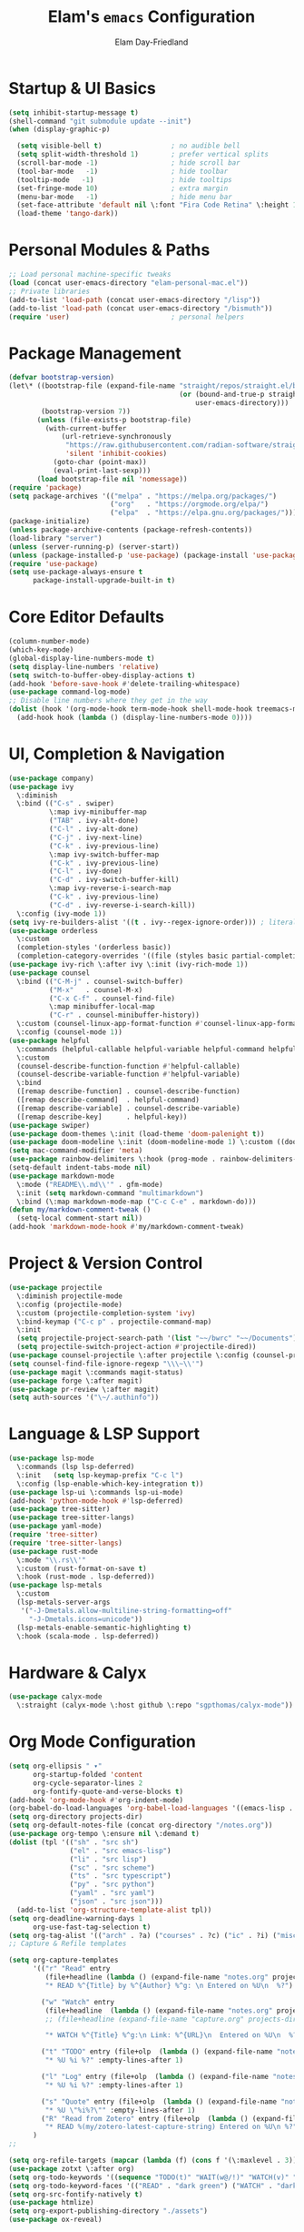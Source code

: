 #+TITLE: Elam's =emacs= Configuration
#+AUTHOR: Elam Day-Friedland

* Startup & UI Basics
#+BEGIN_SRC emacs-lisp
  (setq inhibit-startup-message t)
  (shell-command "git submodule update --init")
  (when (display-graphic-p)

    (setq visible-bell t)                 ; no audible bell
    (setq split-width-threshold 1)        ; prefer vertical splits
    (scroll-bar-mode -1)                  ; hide scroll bar
    (tool-bar-mode   -1)                  ; hide toolbar
    (tooltip-mode   -1)                   ; hide tooltips
    (set-fringe-mode 10)                  ; extra margin
    (menu-bar-mode   -1)                  ; hide menu bar
    (set-face-attribute 'default nil \:font "Fira Code Retina" \:height 140)
    (load-theme 'tango-dark))
#+END_SRC
* Personal Modules & Paths
#+BEGIN_SRC emacs-lisp
  ;; Load personal machine‑specific tweaks
  (load (concat user-emacs-directory "elam-personal-mac.el"))
  ;; Private libraries
  (add-to-list 'load-path (concat user-emacs-directory "/lisp"))
  (add-to-list 'load-path (concat user-emacs-directory "/bismuth"))
  (require 'user)                         ; personal helpers
#+END_SRC
* Package Management
#+BEGIN_SRC emacs-lisp
  (defvar bootstrap-version)
  (let\* ((bootstrap-file (expand-file-name "straight/repos/straight.el/bootstrap.el"
                                            (or (bound-and-true-p straight-base-dir)
                                                user-emacs-directory)))
          (bootstrap-version 7))
         (unless (file-exists-p bootstrap-file)
           (with-current-buffer
               (url-retrieve-synchronously
                "https://raw.githubusercontent.com/radian-software/straight.el/develop/install.el"
                'silent 'inhibit-cookies)
             (goto-char (point-max))
             (eval-print-last-sexp)))
         (load bootstrap-file nil 'nomessage))
  (require 'package)
  (setq package-archives '(("melpa" . "https://melpa.org/packages/")
                           ("org"   . "https://orgmode.org/elpa/")
                           ("elpa"  . "https://elpa.gnu.org/packages/")))
  (package-initialize)
  (unless package-archive-contents (package-refresh-contents))
  (load-library "server")
  (unless (server-running-p) (server-start))
  (unless (package-installed-p 'use-package) (package-install 'use-package))
  (require 'use-package)
  (setq use-package-always-ensure t
        package-install-upgrade-built-in t)
#+END_SRC
* Core Editor Defaults
#+BEGIN_SRC emacs-lisp
  (column-number-mode)
  (which-key-mode)
  (global-display-line-numbers-mode t)
  (setq display-line-numbers 'relative)
  (setq switch-to-buffer-obey-display-actions t)
  (add-hook 'before-save-hook #'delete-trailing-whitespace)
  (use-package command-log-mode)
  ;; Disable line numbers where they get in the way
  (dolist (hook '(org-mode-hook term-mode-hook shell-mode-hook treemacs-mode-hook eshell-mode-hook))
    (add-hook hook (lambda () (display-line-numbers-mode 0))))
#+END_SRC
* UI, Completion & Navigation
#+BEGIN_SRC emacs-lisp
  (use-package company)
  (use-package ivy
    \:diminish
    \:bind (("C-s" . swiper)
            \:map ivy-minibuffer-map
            ("TAB" . ivy-alt-done)
            ("C-l" . ivy-alt-done)
            ("C-j" . ivy-next-line)
            ("C-k" . ivy-previous-line)
            \:map ivy-switch-buffer-map
            ("C-k" . ivy-previous-line)
            ("C-l" . ivy-done)
            ("C-d" . ivy-switch-buffer-kill)
            \:map ivy-reverse-i-search-map
            ("C-k" . ivy-previous-line)
            ("C-d" . ivy-reverse-i-search-kill))
    \:config (ivy-mode 1))
  (setq ivy-re-builders-alist '((t . ivy--regex-ignore-order))) ; literal‑ish search
  (use-package orderless
    \:custom
    (completion-styles '(orderless basic))
    (completion-category-overrides '((file (styles basic partial-completion)))))
  (use-package ivy-rich \:after ivy \:init (ivy-rich-mode 1))
  (use-package counsel
    \:bind (("C-M-j" . counsel-switch-buffer)
            ("M-x"   . counsel-M-x)
            ("C-x C-f" . counsel-find-file)
            \:map minibuffer-local-map
            ("C-r" . counsel-minibuffer-history))
    \:custom (counsel-linux-app-format-function #'counsel-linux-app-format-function-name-only)
    \:config (counsel-mode 1))
  (use-package helpful
    \:commands (helpful-callable helpful-variable helpful-command helpful-key)
    \:custom
    (counsel-describe-function-function #'helpful-callable)
    (counsel-describe-variable-function #'helpful-variable)
    \:bind
    ([remap describe-function] . counsel-describe-function)
    ([remap describe-command]  . helpful-command)
    ([remap describe-variable] . counsel-describe-variable)
    ([remap describe-key]      . helpful-key))
  (use-package swiper)
  (use-package doom-themes \:init (load-theme 'doom-palenight t))
  (use-package doom-modeline \:init (doom-modeline-mode 1) \:custom ((doom-modeline-height 25)))
  (setq mac-command-modifier 'meta)
  (use-package rainbow-delimiters \:hook (prog-mode . rainbow-delimiters-mode))
  (setq-default indent-tabs-mode nil)
  (use-package markdown-mode
    \:mode ("README\\.md\\'" . gfm-mode)
    \:init (setq markdown-command "multimarkdown")
    \:bind (\:map markdown-mode-map ("C-c C-e" . markdown-do)))
  (defun my/markdown-comment-tweak ()
    (setq-local comment-start nil))
  (add-hook 'markdown-mode-hook #'my/markdown-comment-tweak)
#+END_SRC
* Project & Version Control
#+BEGIN_SRC emacs-lisp
  (use-package projectile
    \:diminish projectile-mode
    \:config (projectile-mode)
    \:custom (projectile-completion-system 'ivy)
    \:bind-keymap ("C-c p" . projectile-command-map)
    \:init
    (setq projectile-project-search-path '(list "~~/bwrc" "~~/Documents"))
    (setq projectile-switch-project-action #'projectile-dired))
  (use-package counsel-projectile \:after projectile \:config (counsel-projectile-mode))
  (setq counsel-find-file-ignore-regexp "\\\~\\'")
  (use-package magit \:commands magit-status)
  (use-package forge \:after magit)
  (use-package pr-review \:after magit)
  (setq auth-sources '("\~/.authinfo"))
#+END_SRC
* Language & LSP Support
#+BEGIN_SRC emacs-lisp
  (use-package lsp-mode
    \:commands (lsp lsp-deferred)
    \:init   (setq lsp-keymap-prefix "C-c l")
    \:config (lsp-enable-which-key-integration t))
  (use-package lsp-ui \:commands lsp-ui-mode)
  (add-hook 'python-mode-hook #'lsp-deferred)
  (use-package tree-sitter)
  (use-package tree-sitter-langs)
  (use-package yaml-mode)
  (require 'tree-sitter)
  (require 'tree-sitter-langs)
  (use-package rust-mode
    \:mode "\\.rs\\'"
    \:custom (rust-format-on-save t)
    \:hook (rust-mode . lsp-deferred))
  (use-package lsp-metals
    \:custom
    (lsp-metals-server-args
     '("-J-Dmetals.allow-multiline-string-formatting=off"
       "-J-Dmetals.icons=unicode"))
    (lsp-metals-enable-semantic-highlighting t)
    \:hook (scala-mode . lsp-deferred))
#+END_SRC
* Hardware & Calyx
#+BEGIN_SRC emacs-lisp
  (use-package calyx-mode
    \:straight (calyx-mode \:host github \:repo "sgpthomas/calyx-mode"))
#+END_SRC
* Org Mode Configuration
#+BEGIN_SRC emacs-lisp
  (setq org-ellipsis " ▾"
        org-startup-folded 'content
        org-cycle-separator-lines 2
        org-fontify-quote-and-verse-blocks t)
  (add-hook 'org-mode-hook #'org-indent-mode)
  (org-babel-do-load-languages 'org-babel-load-languages '((emacs-lisp . t) (shell . t)))
  (setq org-directory projects-dir)
  (setq org-default-notes-file (concat org-directory "/notes.org"))
  (use-package org-tempo \:ensure nil \:demand t)
  (dolist (tpl '(("sh" . "src sh")
                 ("el" . "src emacs-lisp")
                 ("li" . "src lisp")
                 ("sc" . "src scheme")
                 ("ts" . "src typescript")
                 ("py" . "src python")
                 ("yaml" . "src yaml")
                 ("json" . "src json")))
    (add-to-list 'org-structure-template-alist tpl))
  (setq org-deadline-warning-days 1
        org-use-fast-tag-selection t)
  (setq org-tag-alist '(("arch" . ?a) ("courses" . ?c) ("ic" . ?i) ("misc" . ?m) ("references" . ?r)))
  ;; Capture & Refile templates

  (setq org-capture-templates
        '(("r" "Read" entry
           (file+headline (lambda () (expand-file-name "notes.org" projects-dir)) "Reading List")
           "* READ %^{Title} by %^{Author} %^g: \n Entered on %U\n  %?")

          ("w" "Watch" entry
           (file+headline  (lambda () (expand-file-name "notes.org" projects-dir)) "Watch List")
           ;; (file+headline (expand-file-name "capture.org" projects-dir) "Watch List")

           "* WATCH %^{Title} %^g:\n Link: %^{URL}\n  Entered on %U\n  %?")

          ("t" "TODO" entry (file+olp  (lambda () (expand-file-name "notes.org" projects-dir)) "TODO todos")
           "* %U %i %?" :empty-lines-after 1)

          ("l" "Log" entry (file+olp  (lambda () (expand-file-name "notes.org" projects-dir)) "Log")
           "* %U %i %?" :empty-lines-after 1)

          ("s" "Quote" entry (file+olp  (lambda () (expand-file-name "notes.org" projects-dir)) "Quotes")
           "* %U \"%i%?\"" :empty-lines-after 1)
          ("R" "Read from Zotero" entry (file+olp  (lambda () (expand-file-name "notes.org" projects-dir)) "Quotes")
           "* READ %(my/zotero-latest-capture-string) Entered on %U\n %?" :empty-lines-after 1))
        )
  ;;

  (setq org-refile-targets (mapcar (lambda (f) (cons f '(\:maxlevel . 3))) (my/org-project-files)))
  (use-package zotxt \:after org)
  (setq org-todo-keywords '((sequence "TODO(t)" "WAIT(w@/!)" "WATCH(v)" "READ(r)" "|" "DONE(d!)" "CANCELED(c@)")))
  (setq org-todo-keyword-faces '(("READ" . "dark green") ("WATCH" . "dark blue")))
  (setq org-src-fontify-natively t)
  (use-package htmlize)
  (setq org-export-publishing-directory "./assets")
  (use-package ox-reveal)
#+END_SRC
* Keybindings & Shortcuts
#+BEGIN_SRC emacs-lisp
  (global-set-key (kbd "<escape>") 'keyboard-escape-quit)
  (global-set-key (kbd "C-c ;")   #'replace-regexp)
  ;; GPTel
  (global-set-key (kbd "C-c s") #'gptel-menu)
  (global-set-key (kbd "C-c g") #'gptel)
  ;; Org
  (global-set-key (kbd "C-c l") #'org-store-link)
  (global-set-key (kbd "C-c a") #'org-agenda)
  (global-set-key (kbd "C-c c") #'org-capture)
  (global-set-key (kbd "C-c m") #'my/create-meeting-notes-file)
  ;; Bismuth
  (global-set-key (kbd "C-c t") #'inline-cr-list-all-actionables)

  ;; elfeed
  (global-set-key (kbd "C-x w w") #'elfeed)

  ;; Disable arrow keys
  (dolist (k '("<left>" "<right>" "<up>" "<down>"))
    (global-unset-key (kbd k)))
#+END_SRC
* Conda & Environment
#+BEGIN_SRC emacs-lisp
  (use-package conda)
  (conda-env-initialize-interactive-shells)
  (conda-env-initialize-eshell)
#+END_SRC
* Tramp & Remote Editing
#+BEGIN_SRC emacs-lisp
  (use-package tramp
    \:defer t
    \:custom
    (tramp-default-method "ssh")
    (tramp-default-remote-shell "/bin/bash")
    (tramp-remote-path (append tramp-remote-path '(tramp-own-remote-path)))
    \:config
    (add-to-list 'tramp-default-proxies-alist '(nil "\\\`root\\'" "/ssh:%h:")))
#+END_SRC
* Dired & File Management
#+BEGIN_SRC emacs-lisp
  (defun dw/dired-mode-hook ()
    (dired-hide-details-mode 1)
    (hl-line-mode 1))
  (use-package dired \:ensure nil
    \:bind (\:map dired-mode-map ("b" . dired-up-directory))
    \:config
    (setq dired-listing-switches "-alv"
          dired-omit-files "^\\..\*\~?\$"
          dired-dwim-target 'dired-dwim-target-next
          delete-by-moving-to-trash t))
  (add-hook 'dired-mode-hook #'dw/dired-mode-hook)
  (add-hook 'dired-mode-hook #'dired-omit-mode)
  ;; Ripgrep everywhere
  (setq xref-search-program 'ripgrep
        grep-command "rg -nS --noheading")
#+END_SRC
* Snippets & Templates
#+BEGIN_SRC emacs-lisp
  (use-package yasnippet
    \:hook ((text-mode prog-mode conf-mode snippet-mode) . yas-minor-mode)
    \:init (setq yas-snippet-dirs (list (concat user-emacs-directory "/yasnippet-snippets/snippets"))))
  (yas-global-mode)
  ;; Auto‑jump out of snippets
  (defun yas/field-skip-once ()
    (ignore-errors (yas/next-field))
    (remove-hook 'post-command-hook #'yas/field-skip-once 'local))
  (defun yas/schedule-field-skip ()
    (add-hook 'post-command-hook #'yas/field-skip-once 'append 'local))
#+END_SRC
* GPTel & Ollama Integration
#+BEGIN_SRC emacs-lisp
  (use-package gptel)
  (setq gptel-model 'qwen3:4b
        gptel-backend (gptel-make-ollama "Qwen 3 4B" \:host "localhost:11434" \:stream t \:models '(qwen3:4b)))
  (add-hook 'gptel-post-response-functions #'gptel-end-of-response)
  (add-hook 'gptel-before-send-hook       #'my/ensure-ollama-running)
  (defun my/advise-gptel-commands ()
    "Ensure Ollama is running before any \`gptel-' command."
    (dolist (sym (apropos-internal "^gptel-" 'commandp))
      (advice-add sym \:before #'my/ensure-ollama-running)))
  (my/advise-gptel-commands)
#+END_SRC
* Bismuth Configuration
#+BEGIN_SRC emacs-lisp
  (require 'inline-cr)
  (require 'brain)
  ;; Enable inline‑cr in common prose modes
  (dolist (hook '(markdown-mode-hook org-mode-hook c-mode-hook))
    (add-hook hook #'inline-cr-mode))
#+END_SRC
* RSS & Elfeed
#+BEGIN_SRC emacs-lisp
  (use-package elfeed)
  (setq elfeed-feeds '("https://people.csail.mit.edu/rachit/post/atom.xml"
                       "https://semianalysis.com/feed/"
                       "https://irreal.org/blog/?feed=rss2"))
#+END_SRC
* Miscellaneous
#+BEGIN_SRC emacs-lisp
  ;; Fun motivational quote when opening files
  (add-hook 'find-file-hook #'my/show-random-org-quote)
  ;; Allow 'list-timers' command
  (put 'list-timers 'disabled nil)
#+END_SRC
* OS Config things
on macos, invoke scripts/capture.sh by creating an automator script and binding it (under keyboard -> shortcuts -> services -> general)
add to =~/.authinfo.gpg=
#+begin_src
machine <workspace>.slack.com  login token  password xoxc-…    # API token
machine <workspace>.slack.com  login cookie password "xoxd-…; d-s=…; lc=…"  # full cookie header
#+end_src


* External dependencies I remember adding
** TODO update this by doing an install from a fresh mac/windows machine
